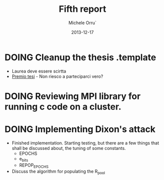 # -*- coding: utf-8 ; mode: org -*-

#+TITLE:  Fifth report
#+DATE:   2013-12-17
#+AUTHOR: Michele Orru`
#+EMAIL:  maker@tumbolandia.net

* DOING Cleanup the thesis .template
  + Laurea deve essere scirtta
  + [[http://tesi.clusit.it/regolamento.php][Premio tesi]] - Non riesco a parteciparci vero?
* DOING Reviewing MPI library for running c code on a cluster.
* DOING Implementing Dixon's attack
  + Finished implementation. Starting testing, but there are a few things that
    shall be discussed about, the tuning of some constants.
    * EPOCHS
    * e_bits
    * REPOP_EPOCHS
  + Discuss the algorithm for populating the R_pool
